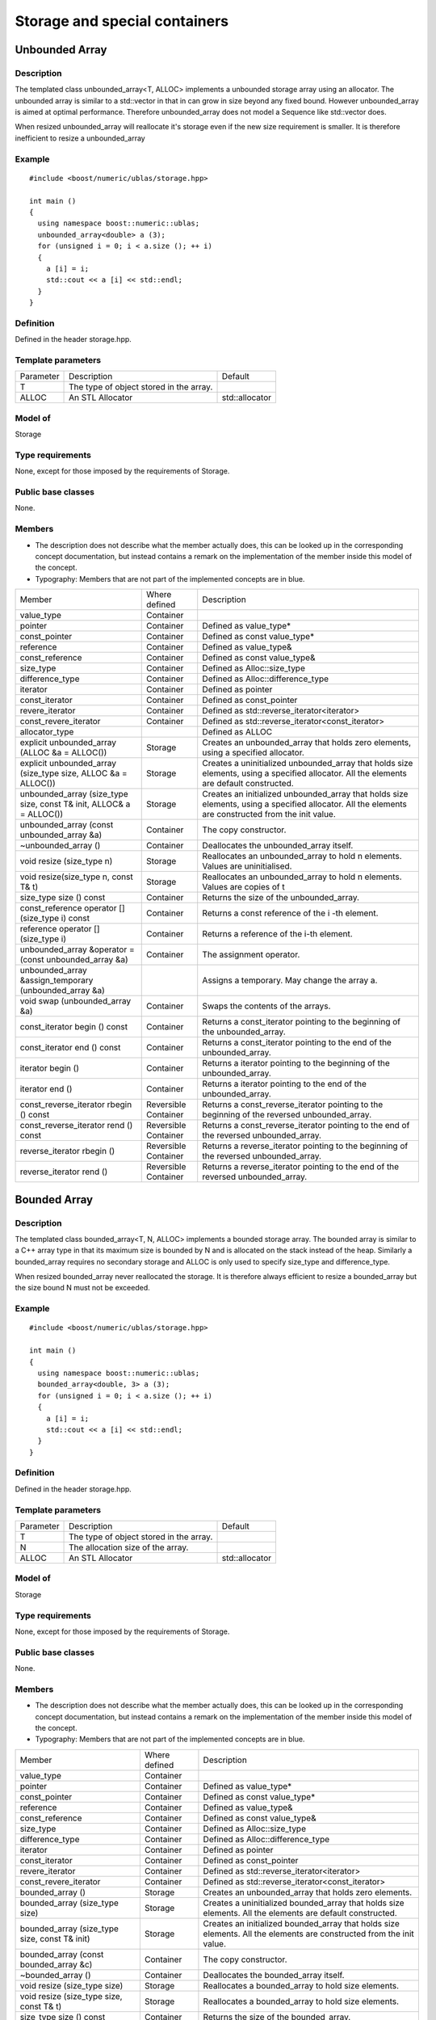 Storage and special containers
==============================

Unbounded Array
---------------
Description
~~~~~~~~~~~
The templated class unbounded_array<T, ALLOC> implements a unbounded storage array using an allocator. The unbounded array is similar to a std::vector in that in can grow in size beyond any fixed bound. However unbounded_array is aimed at optimal performance. Therefore unbounded_array does not model a Sequence like std::vector does.

When resized unbounded_array will reallocate it's storage even if the new size requirement is smaller. It is therefore inefficient to resize a unbounded_array

Example
~~~~~~~
::
   
   #include <boost/numeric/ublas/storage.hpp>

   int main ()
   {
     using namespace boost::numeric::ublas;
     unbounded_array<double> a (3);
     for (unsigned i = 0; i < a.size (); ++ i)
     {
       a [i] = i;
       std::cout << a [i] << std::endl;
     }
   }
   
Definition
~~~~~~~~~~
Defined in the header storage.hpp.

Template parameters
~~~~~~~~~~~~~~~~~~~

.. list-table::

   * - Parameter
     - Description
     - Default
   * - T
     - The type of object stored in the array.
     -
   * - ALLOC
     - An STL Allocator
     - std::allocator
       
Model of
~~~~~~~~
Storage

Type requirements
~~~~~~~~~~~~~~~~~
None, except for those imposed by the requirements of Storage.

Public base classes
~~~~~~~~~~~~~~~~~~~
None.

Members
~~~~~~~
* The description does not describe what the member actually does, this can be looked up in the corresponding concept documentation, but instead contains a remark on the implementation of the member inside this model of the concept.
* Typography: Members that are not part of the implemented concepts are in blue.

.. list-table::
  
   * - Member
     - Where defined
     - Description
   * - value_type
     - Container
     -
   * - pointer
     - Container
     - Defined as value_type*
   * - const_pointer
     - Container
     - Defined as const value_type*
   * - reference
     - Container
     - Defined as value_type&
   * - const_reference
     - Container
     - Defined as const value_type&
   * - size_type
     - Container
     - Defined as Alloc::size_type
   * - difference_type
     - Container
     - Defined as Alloc::difference_type
   * - iterator
     - Container
     - Defined as pointer
   * - const_iterator
     - Container
     - Defined as const_pointer
   * - revere_iterator
     - Container
     - Defined as std::reverse_iterator<iterator>
   * - const_revere_iterator
     - Container
     - Defined as std::reverse_iterator<const_iterator>
   * - allocator_type
     -
     - Defined as ALLOC
   * - explicit unbounded_array (ALLOC &a = ALLOC())
     - Storage
     - Creates an unbounded_array that holds zero elements, using a specified allocator.
   * - explicit unbounded_array (size_type size, ALLOC &a = ALLOC())
     - Storage
     - Creates a uninitialized unbounded_array that holds size elements, using a specified allocator. All the elements are default constructed.
   * - unbounded_array (size_type size, const T& init, ALLOC& a = ALLOC())
     - Storage
     - Creates an initialized unbounded_array that holds size elements, using a specified allocator. All the elements are constructed from the init value.
   * - unbounded_array (const unbounded_array &a)
     - Container
     - The copy constructor.
   * - ~unbounded_array ()
     - Container
     - Deallocates the unbounded_array itself.
   * - void resize (size_type n)
     - Storage
     - Reallocates an unbounded_array to hold n elements. Values are uninitialised.
   * - void resize(size_type n, const T& t)
     - Storage
     - Reallocates an unbounded_array to hold n elements. Values are copies of t
   * - size_type size () const
     - Container
     - Returns the size of the unbounded_array.
   * - const_reference operator [] (size_type i) const
     - Container
     - Returns a const reference of the i -th element.
   * - reference operator [] (size_type i)
     - Container
     - Returns a reference of the i-th element.
   * - unbounded_array &operator = (const unbounded_array &a)
     - Container
     - The assignment operator.
   * - unbounded_array &assign_temporary (unbounded_array &a)
     -
     - Assigns a temporary. May change the array a.
   * - void swap (unbounded_array &a)
     - Container
     - Swaps the contents of the arrays.
   * - const_iterator begin () const
     - Container
     - Returns a const_iterator pointing to the beginning of the unbounded_array.
   * - const_iterator end () const
     - Container
     - Returns a const_iterator pointing to the end of the unbounded_array.
   * - iterator begin ()
     - Container
     - Returns a iterator pointing to the beginning of the unbounded_array.
   * - iterator end ()
     - Container
     - Returns a iterator pointing to the end of the unbounded_array.
   * - const_reverse_iterator rbegin () const
     - Reversible Container
     - Returns a const_reverse_iterator pointing to the beginning of the reversed unbounded_array.
   * - const_reverse_iterator rend () const
     - Reversible Container
     - Returns a const_reverse_iterator pointing to the end of the reversed unbounded_array.
   * - reverse_iterator rbegin ()
     - Reversible Container
     - Returns a reverse_iterator pointing to the beginning of the reversed unbounded_array.
   * - reverse_iterator rend ()
     - Reversible Container
     - Returns a reverse_iterator pointing to the end of the reversed unbounded_array.

Bounded Array
-------------
Description
~~~~~~~~~~~
The templated class bounded_array<T, N, ALLOC> implements a bounded storage array. The bounded array is similar to a C++ array type in that its maximum size is bounded by N and is allocated on the stack instead of the heap. Similarly a bounded_array requires no secondary storage and ALLOC is only used to specify size_type and difference_type.

When resized bounded_array never reallocated the storage. It is therefore always efficient to resize a bounded_array but the size bound N must not be exceeded.

Example
~~~~~~~
::
   
   #include <boost/numeric/ublas/storage.hpp>

   int main ()
   {
     using namespace boost::numeric::ublas;
     bounded_array<double, 3> a (3);
     for (unsigned i = 0; i < a.size (); ++ i)
     {
       a [i] = i;
       std::cout << a [i] << std::endl;
     }
   }
   
Definition
~~~~~~~~~~
Defined in the header storage.hpp.

Template parameters
~~~~~~~~~~~~~~~~~~~

.. list-table::
   
   * - Parameter
     - Description
     - Default
   * - T
     - The type of object stored in the array.
     -
   * - N
     - The allocation size of the array.
     -
   * - ALLOC
     - An STL Allocator
     - std::allocator
       
Model of
~~~~~~~~
Storage

Type requirements
~~~~~~~~~~~~~~~~~
None, except for those imposed by the requirements of Storage.

Public base classes
~~~~~~~~~~~~~~~~~~~
None.

Members
~~~~~~~
* The description does not describe what the member actually does, this can be looked up in the corresponding concept documentation, but instead contains a remark on the implementation of the member inside this model of the concept.
* Typography: Members that are not part of the implemented concepts are in blue.

.. list-table::

   * - Member
     - Where defined
     - Description
   * - value_type
     - Container
     -
   * - pointer
     - Container
     - Defined as value_type*
   * - const_pointer
     - Container
     - Defined as const value_type*
   * - reference
     - Container
     - Defined as value_type&
   * - const_reference
     - Container
     - Defined as const value_type&
   * - size_type
     - Container
     - Defined as Alloc::size_type
   * - difference_type
     - Container
     - Defined as Alloc::difference_type
   * - iterator
     - Container
     - Defined as pointer
   * - const_iterator
     - Container
     - Defined as const_pointer
   * - revere_iterator
     - Container
     - Defined as std::reverse_iterator<iterator>
   * - const_revere_iterator
     - Container
     - Defined as std::reverse_iterator<const_iterator>
   * - bounded_array ()
     - Storage
     - Creates an unbounded_array that holds zero elements.
   * - bounded_array (size_type size)
     - Storage
     - Creates a uninitialized bounded_array that holds size elements. All the elements are default constructed.
   * - bounded_array (size_type size, const T& init)
     - Storage
     - Creates an initialized bounded_array that holds size elements. All the elements are constructed from the init value.
   * - bounded_array (const bounded_array &c)
     - Container
     - The copy constructor.
   * - ~bounded_array ()
     - Container
     - Deallocates the bounded_array itself.
   * - void resize (size_type size)
     - Storage
     - Reallocates a bounded_array to hold size elements.
   * - void resize (size_type size, const T& t)
     - Storage
     - Reallocates a bounded_array to hold size elements.
   * - size_type size () const
     - Container
     - Returns the size of the bounded_array.
   * - const_reference operator [] (size_type i) const
     - Container
     - Returns a const reference of the i -th element.
   * - reference operator [] (size_type i)
     - Container
     - Returns a reference of the i-th element.
   * - bounded_array &operator = (const bounded_array &a)
     - Container
     - The assignment operator.
   * - bounded_array &assign_temporary (bounded_array &a)
     -
     - Assigns a temporary. May change the array a.
   * - void swap (bounded_array &a)
     - Container
     - Swaps the contents of the arrays.
   * - const_iterator begin () const
     - Container
     - Returns a const_iterator pointing to the beginning of the bounded_array.
   * - const_iterator end () const
     - Container
     - Returns a const_iterator pointing to the end of the bounded_array.
   * - iterator begin ()
     - Container
     - Returns a iterator pointing to the beginning of the bounded_array.
   * - iterator end ()
     - Container
     - Returns a iterator pointing to the end of the bounded_array.
   * - const_reverse_iterator rbegin () const
     - Reversible Container
     - Returns a const_reverse_iterator pointing to the beginning of the reversed bounded_array.
   * - const_reverse_iterator rend () const
     - Reversible Container
     - Returns a const_reverse_iterator pointing to the end of the reversed bounded_array.
   * - reverse_iterator rbegin ()
     - Reversible Container
     - Returns a reverse_iterator pointing to the beginning of the reversed bounded_array.
   * - reverse_iterator rend ()
     - Reversible Container
     - Returns a reverse_iterator pointing to the end of the reversed bounded_array.

Range and Slice Storage
-----------------------
       
Range<SizeType,DistanceType>
----------------------------
Description
~~~~~~~~~~~
The class range specifies a range of indicies. The range is a sequence of indices from a start value to stop value. The indices increase by one and exlude the stop value. range can therefore be used to specify ranges of elements from vectors and matrices.

Example
~~~~~~~
::
   
   #include <boost/numeric/ublas/storage.hpp>

   int main ()
   {
     using namespace boost::numeric::ublas;
     range r (0, 3);
     for (unsigned i = 0; i < r.size (); ++ i)
       std::cout << r (i) << std::endl;
   }

Definition
~~~~~~~~~~
Defined in the header storage.hpp.

Model of
~~~~~~~~
Reversible Container.

Type requirements
~~~~~~~~~~~~~~~~~
None, except for those imposed by the requirements of Reversible Container.

Public base classes
~~~~~~~~~~~~~~~~~~~
None.

Members
~~~~~~~

.. list-table::
   
   * - Member
     - Description
   * - `range (size_type start, size_type stop)`
     - Constructs a range of indicies from start to stop (excluded) .
   * - `size_type start () const`
     - Returns the beginning of the range.
   * - `size_type size () const`
     - Returns the size of the range.
   * - `const_reference operator [] (size_type i) const`
     - Returns the value start + i of the i -th element.
   * - `range compose (const range &r) const`
     - Returns the composite range from start + r.start () to start + r.start () + r.size ().
   * - `bool operator == (const range &r) const`
     - Tests two ranges for equality.
   * - `bool operator != (const range &r) const`
     - Tests two ranges for inequality.
   * - `const_iterator begin () const`
     - Returns a const_iterator pointing to the beginning of the range.
   * - `const_iterator end () const`
     - Returns a const_iterator pointing to the end of the range.
   * - `const_reverse_iterator rbegin () const`
     - Returns a const_reverse_iterator pointing to the beginning of the reversed range.
   * - `const_reverse_iterator rend () const`
     - Returns a const_reverse_iterator pointing to the end of the reversed range.

Preconditions
~~~~~~~~~~~~~
* `start () <= stop ()`

Slice<SizeType,DistanceType>
----------------------------
Description
~~~~~~~~~~~
The class slice specifies a 'slice' of indicies. Slices are more general then ranges, the stride allows the sequence of indicies to increase and decrease by the specified amount between element. slice can therefore be used to specify slices of element from vectors and matrices.

Example
~~~~~~~
::
   
   #include <boost/numeric/ublas/storage.hpp>

   int main ()
   {
     using namespace boost::numeric::ublas;
     slice s (0, 1, 3);
     for (unsigned i = 0; i < s.size (); ++ i)
       std::cout << s (i) << std::endl;
   }
   
Definition
~~~~~~~~~~
Defined in the header storage.hpp.

Model of
~~~~~~~~
Reversible Container.

Type requirements
~~~~~~~~~~~~~~~~~
None, except for those imposed by the requirements of Reversible Container.

Public base classes
~~~~~~~~~~~~~~~~~~~
None.

Members
~~~~~~~

.. list-table::
   
   * - Member
     - Description
   * - `slice (size_type start, size_type stride, size_type size)`
     - Constructs a slice start,start+stride,start+2*stride... with size elements.
   * - `size_type start () const`
     - Returns the beginning of the slice.
   * - `size_type stride () const`
     - Returns the stride of the slice.
   * - `size_type size () const`
     - Returns the size of the slice.
   * - `const_reference operator [] (size_type i) const`
     - Returns the value start + i * stride of the i-th element.
   * - `slice compose (const range &r) const`
     - Returns the composite slice from start + stride * r.start () to start + stride * (r.start () + r.size ()) with stride stride.
   * - `slice compose (const slice &s) const`
     - Returns the composite slice from start + stride * s.start () to start + stride * s.stride () * (s.start () + s.size ()) with stride stride * s.stride () .
   * - `bool operator == (const slice &s) const`
     - Tests two slices for equality.
   * - `bool operator != (const slice &s) const`
     - Tests two slices for inequality.
   * - `const_iterator begin () const`
     - Returns a const_iterator pointing to the beginning of the slice.
   * - `const_iterator end () const`
     - Returns a const_iterator pointing to the end of the slice.
   * - `const_reverse_iterator rbegin () const`
     - Returns a const_reverse_iterator pointing to the beginning of the reversed slice.
   * - `const_reverse_iterator rend () const`
     - Returns a const_reverse_iterator pointing to the end of the reversed slice.

Preconditions
~~~~~~~~~~~~~
None all strides are vaild. However when an index is returned or an iterator is dereferenced its value must be representable as the size_type.
